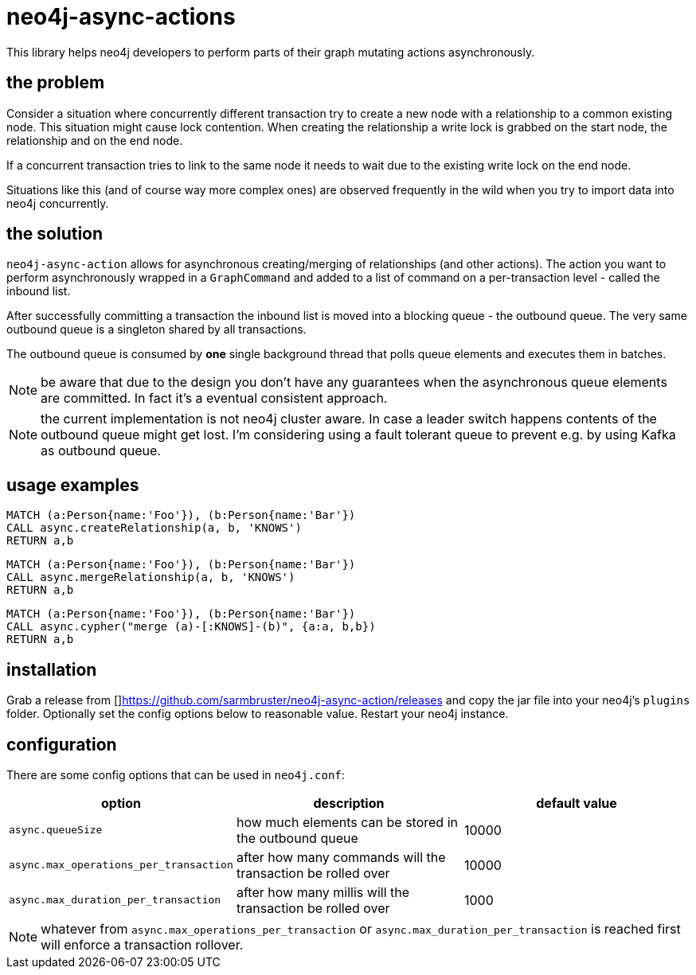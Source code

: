 # neo4j-async-actions

This library helps neo4j developers to perform parts of their graph mutating actions asynchronously.

## the problem

Consider a situation where concurrently different transaction try to create a new node with a relationship to a common
existing node. This situation might cause lock contention. When creating the relationship a write lock is grabbed on the
start node, the relationship and on the end node.

If a concurrent transaction tries to link to the same node it needs to wait due to the existing write lock on the end node.

Situations like this (and of course way more complex ones) are observed frequently in the wild when you try to import
data into neo4j concurrently.

## the solution

`neo4j-async-action` allows for asynchronous creating/merging of relationships (and other actions). The action you want
to perform asynchronously wrapped in a `GraphCommand` and added to a list of command on a per-transaction level - called the inbound list.

After successfully committing a transaction the inbound list is moved into a blocking queue - the outbound queue. The
very same outbound queue is a singleton shared by all transactions.

The outbound queue is consumed by *one* single background thread that polls queue elements and executes them in batches.

NOTE: be aware that due to the design you don't have any guarantees when the asynchronous queue elements are committed.
In fact it's a eventual consistent approach.

NOTE: the current implementation is not neo4j cluster aware. In case a leader switch happens contents of the outbound queue might get lost. I'm considering using a fault tolerant queue to prevent e.g. by using Kafka as outbound queue.

## usage examples

[source,cypher]
----
MATCH (a:Person{name:'Foo'}), (b:Person{name:'Bar'})
CALL async.createRelationship(a, b, 'KNOWS')
RETURN a,b
----

[source,cypher]
----
MATCH (a:Person{name:'Foo'}), (b:Person{name:'Bar'})
CALL async.mergeRelationship(a, b, 'KNOWS')
RETURN a,b
----


[source,cypher]
----
MATCH (a:Person{name:'Foo'}), (b:Person{name:'Bar'})
CALL async.cypher("merge (a)-[:KNOWS]-(b)", {a:a, b,b})
RETURN a,b
----

## installation

Grab a release from []https://github.com/sarmbruster/neo4j-async-action/releases and copy the jar file into your neo4j's
`plugins` folder. Optionally set the config options below to reasonable value. Restart your neo4j instance.

## configuration

There are some config options that can be used in `neo4j.conf`:

[options="header"]
|===
| option | description | default value
| `async.queueSize` | how much elements can be stored in the outbound queue  | 10000
| `async.max_operations_per_transaction` | after how many commands will the transaction be rolled over  | 10000
| `async.max_duration_per_transaction` | after how many millis will the transaction be rolled over  | 1000
|===

NOTE: whatever from `async.max_operations_per_transaction` or `async.max_duration_per_transaction` is reached first will
enforce a transaction rollover.
